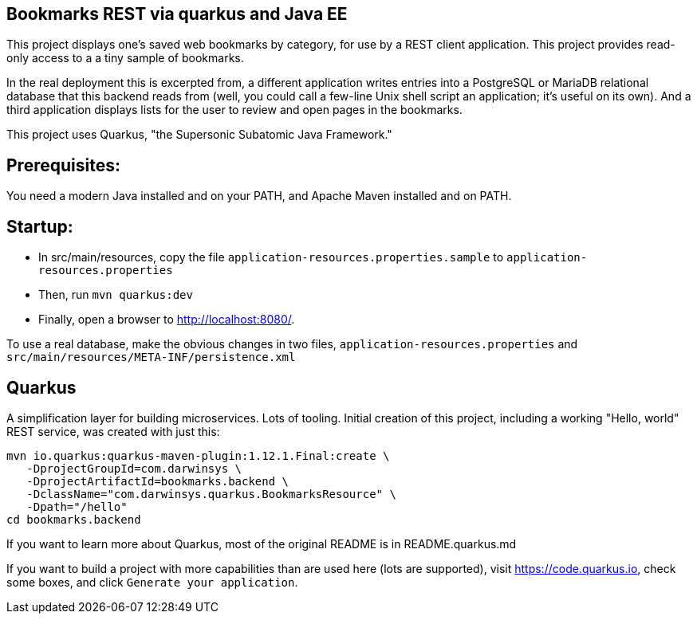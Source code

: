 == Bookmarks REST via quarkus and Java EE

This project displays one's saved web bookmarks by category, for use by a REST client application.
This project provides read-only access to a a tiny sample of bookmarks.

In the real deployment this is excerpted from, a different application writes entries 
into a PostgreSQL or MariaDB relational database that this backend reads from
(well, you could call a few-line Unix shell script an application; it's useful on its own).
And a third application displays lists for the user to review and open pages in
the bookmarks.

This project uses Quarkus, "the Supersonic Subatomic Java Framework."

== Prerequisites:

You need a modern Java installed and on your PATH, and Apache Maven installed and on PATH.

== Startup: 

* In src/main/resources, copy the file `application-resources.properties.sample` to `application-resources.properties`
* Then, run `mvn quarkus:dev`
* Finally, open a browser to http://localhost:8080/[].

To use a real database, make the obvious changes in two files, `application-resources.properties` and `src/main/resources/META-INF/persistence.xml`

== Quarkus

A simplification layer for building microservices. Lots of tooling. Initial creation of this
project, including a working "Hello, world" REST service, was created with just this:

	mvn io.quarkus:quarkus-maven-plugin:1.12.1.Final:create \
    -DprojectGroupId=com.darwinsys \
    -DprojectArtifactId=bookmarks.backend \
    -DclassName="com.darwinsys.quarkus.BookmarksResource" \
    -Dpath="/hello"
	cd bookmarks.backend

If you want to learn more about Quarkus, most of the original README is in README.quarkus.md

If you want to build a project with more capabilities than are used here (lots are supported), visit
https://code.quarkus.io[], check some boxes, and click `Generate your application`.

